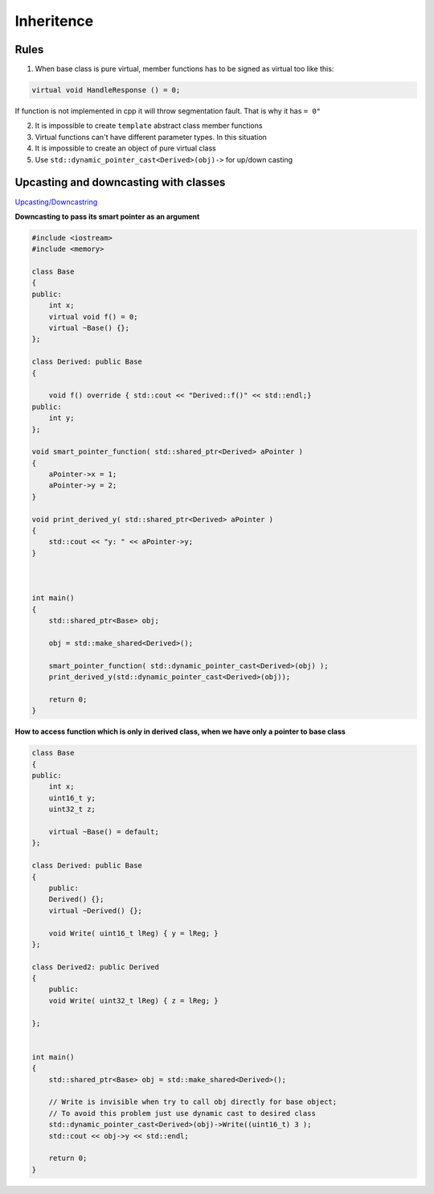 Inheritence
===========

Rules
~~~~~

1. When base class is pure virtual, member functions has to be signed as virtual too like this::

.. code-block:: cpp

    virtual void HandleResponse () = 0;

If function is not implemented in cpp it will throw segmentation fault. That is why it has ``= 0"`` 

2. It is impossible to create ``template`` abstract class member functions
3. Virtual functions can't have different parameter types. In this situation 
4. It is impossible to create an object of pure virtual class
5. Use ``std::dynamic_pointer_cast<Derived>(obj)->`` for up/down casting

Upcasting and downcasting with classes
~~~~~~~~~~~~~~~~~~~~~~~~~~~~~~~~~~~~~~

`Upcasting/Downcastring <https://www.bogotobogo.com/cplusplus/upcasting_downcasting.php>`_ 

**Downcasting to pass its smart pointer as an argument** 

.. code-block:: cpp

    #include <iostream>
    #include <memory>

    class Base
    {
    public:
        int x;
        virtual void f() = 0;
        virtual ~Base() {};
    };

    class Derived: public Base
    {
        
        void f() override { std::cout << "Derived::f()" << std::endl;}
    public: 
        int y;
    };

    void smart_pointer_function( std::shared_ptr<Derived> aPointer )
    {
        aPointer->x = 1;
        aPointer->y = 2;
    }

    void print_derived_y( std::shared_ptr<Derived> aPointer )
    {
        std::cout << "y: " << aPointer->y;
    }



    int main()
    {
        std::shared_ptr<Base> obj;

        obj = std::make_shared<Derived>();

        smart_pointer_function( std::dynamic_pointer_cast<Derived>(obj) );
        print_derived_y(std::dynamic_pointer_cast<Derived>(obj));

        return 0;
    }

**How to access function which is only in derived class, when we have only a pointer to base class** 

.. code-block:: cpp

    class Base
    {
    public:
        int x;
        uint16_t y;
        uint32_t z;
        
        virtual ~Base() = default;
    };

    class Derived: public Base
    {
        public: 
        Derived() {};
        virtual ~Derived() {};

        void Write( uint16_t lReg) { y = lReg; }
    };

    class Derived2: public Derived
    {
        public:
        void Write( uint32_t lReg) { z = lReg; }
        
    };


    int main()
    {
        std::shared_ptr<Base> obj = std::make_shared<Derived>();

        // Write is invisible when try to call obj directly for base object;
        // To avoid this problem just use dynamic cast to desired class
        std::dynamic_pointer_cast<Derived>(obj)->Write((uint16_t) 3 );
        std::cout << obj->y << std::endl;

        return 0;
    }
